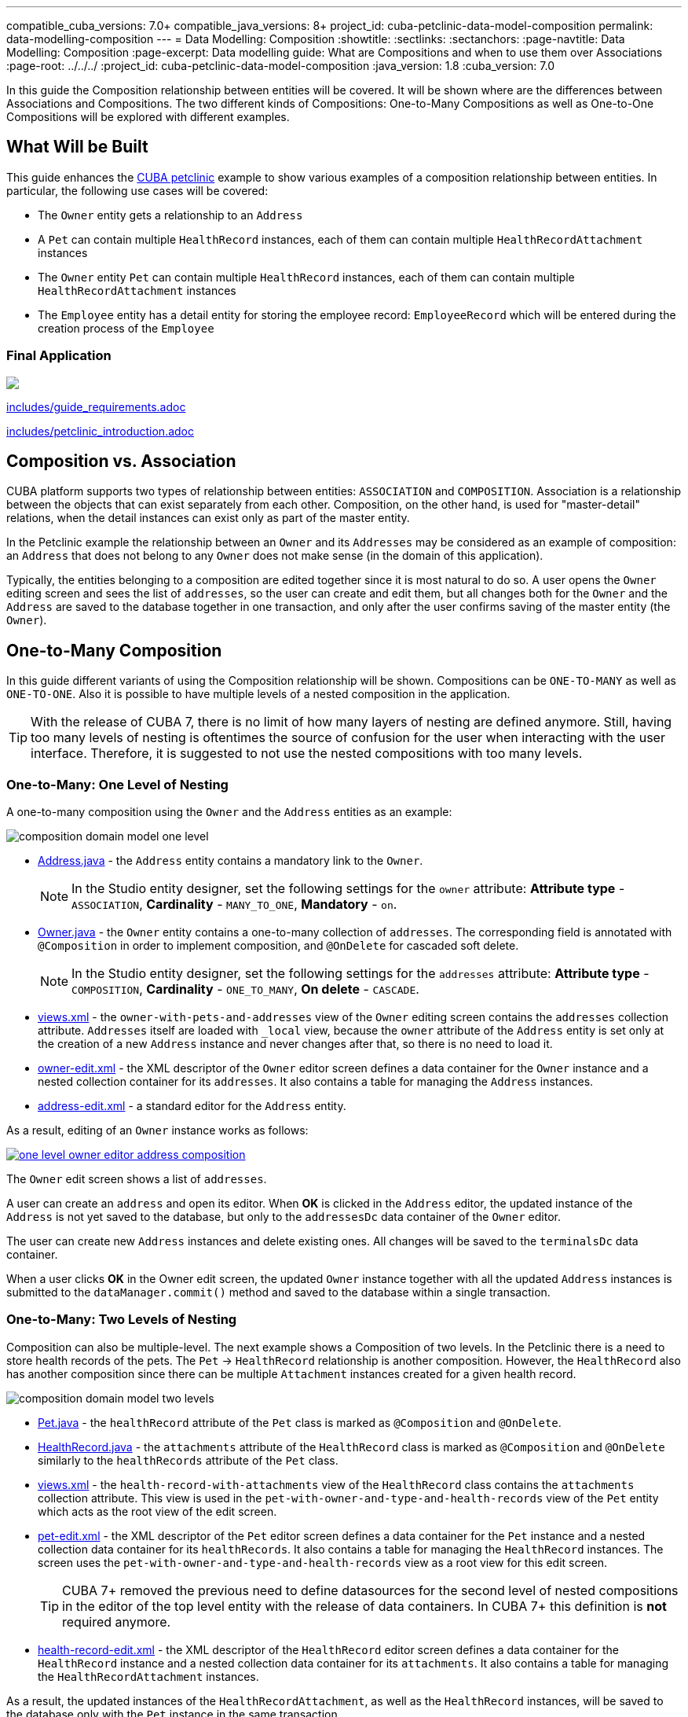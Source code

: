 ---compatible_cuba_versions: 7.0+compatible_java_versions: 8+project_id: cuba-petclinic-data-model-compositionpermalink: data-modelling-composition---= Data Modelling: Composition:showtitle::sectlinks::sectanchors::page-navtitle: Data Modelling: Composition:page-excerpt: Data modelling guide: What are Compositions and when to use them over Associations:page-root: ../../../:project_id: cuba-petclinic-data-model-composition:java_version: 1.8:cuba_version: 7.0In this guide the Composition relationship between entities will be covered. It will be shown where are the differences between Associations and Compositions. The two different kinds of Compositions: One-to-Many Compositions as well as One-to-One Compositions will be explored with different examples.== What Will be BuiltThis guide enhances the https://github.com/cuba-platform/cuba-petclinic[CUBA petclinic] example to show various examples of a composition relationship between entities. In particular, the following use cases will be covered:* The `Owner` entity gets a relationship to an `Address`* A `Pet` can contain multiple `HealthRecord` instances, each of them can contain multiple `HealthRecordAttachment` instances* The `Owner` entity `Pet` can contain multiple `HealthRecord` instances, each of them can contain multiple `HealthRecordAttachment` instances* The `Employee` entity has a detail entity for storing the employee record: `EmployeeRecord` which will be entered during the creation process of the `Employee`=== Final Application++++<a href="https://raw.githubusercontent.com/cuba-guides/cuba-petclinic-data-model-entity-inheritance/master/img/adjustments-cuba-petclinic-overview.gif"><img src="https://raw.githubusercontent.com/cuba-guides/cuba-petclinic-data-model-entity-inheritance/master/img/login-screen.png"/></a>++++include::includes/guide_requirements.adoc[]include::includes/petclinic_introduction.adoc[]== Composition vs. AssociationCUBA platform supports two types of relationship between entities:  `ASSOCIATION` and `COMPOSITION`. Association is a relationship between the objects that can exist separately from each other. Composition, on the other hand, is used for "master-detail" relations, when the detail instances can exist only as part of the master entity.In the Petclinic example the relationship between an `Owner` and its `Addresses` may be considered as an example of composition: an `Address` that does not belong to any `Owner` does not make sense (in the domain of this application).Typically, the entities belonging to a composition are edited together since it is most natural to do so. A user opens the `Owner` editing screen and sees the list of `addresses`, so the user can create and edit them, but all changes both for the `Owner` and the `Address` are saved to the database together in one transaction, and only after the user confirms saving of the master entity (the `Owner`).== One-to-Many CompositionIn this guide different variants of using the Composition relationship will be shown. Compositions can be `ONE-TO-MANY` as well as `ONE-TO-ONE`. Also it is possible to have multiple levels of a nested composition in the application.TIP: With the release of CUBA 7, there is no limit of how many layers of nesting are defined anymore. Still, having too many levels of nesting is oftentimes the source of confusion for the user when interacting with the user interface. Therefore, it is suggested to not use the nested compositions with too many levels.=== One-to-Many: One Level of NestingA one-to-many composition using the `Owner` and the `Address` entities as an example:image::data-model-composition/composition_domain_model_one_level.png[align="center"]* https://github.com/cuba-guides/{project_id}/blob/master/modules/global/src/com/haulmont/sample/petclinic/entity/owner/Address.java[Address.java] - the `Address` entity contains a mandatory link to the `Owner`.+NOTE: In the Studio entity designer, set the following settings for the `owner` attribute: *Attribute type* - `ASSOCIATION`, *Cardinality* - `MANY_TO_ONE`, *Mandatory* - `on`.* https://github.com/cuba-guides/{project_id}/blob/master/modules/global/src/com/haulmont/sample/petclinic/entity/owner/Owner.java[Owner.java] - the `Owner` entity contains a one-to-many collection of `addresses`. The corresponding field is annotated with `@Composition` in order to implement composition, and `@OnDelete` for cascaded soft delete.+NOTE: In the Studio entity designer, set the following settings for the `addresses` attribute: *Attribute type* - `COMPOSITION`, *Cardinality* - `ONE_TO_MANY`, *On delete* - `CASCADE`.* https://github.com/cuba-guides/{project_id}/blob/master/modules/global/src/com/haulmont/sample/petclinic/views.xml[views.xml] - the `owner-with-pets-and-addresses` view of the `Owner` editing screen contains the `addresses` collection attribute. `Addresses` itself are loaded with `_local` view, because the `owner` attribute of the `Address` entity is set only at the creation of a new `Address` instance and never changes after that, so there is no need to load it.* https://github.com/cuba-guides/{project_id}/blob/master/modules/global/src/com/haulmont/sample/petclinic/web/owner/owner/owner-edit.xml[owner-edit.xml] - the XML descriptor of the `Owner` editor screen defines a data container for the `Owner` instance and a nested collection container for its `addresses`. It also contains a table for managing the `Address` instances.* https://github.com/cuba-guides/{project_id}/blob/master/modules/global/src/com/haulmont/sample/petclinic/web/owner/address/address-edit.xml[address-edit.xml] - a standard editor for the `Address` entity.As a result, editing of an `Owner` instance works as follows:image::data-model-composition/one-level-owner-editor-address-composition.png[align="center",link="images/data-model-composition/one-level-owner-editor-address-composition.png"]The `Owner` edit screen shows a list of `addresses`.A user can create an `address` and open its editor. When *OK* is clicked in the `Address` editor, the updated instance of the `Address` is not yet saved to the database, but only to the `addressesDc` data container of the `Owner` editor.The user can create new `Address` instances and delete existing ones. All changes will be saved to the `terminalsDc` data container.When a user clicks *OK* in the Owner edit screen, the updated `Owner` instance together with all the updated `Address` instances is submitted to the `dataManager.commit()` method and saved to the database within a single transaction.=== One-to-Many: Two Levels of NestingComposition can also be multiple-level. The next example shows a Composition of two levels. In the Petclinic there is a need to store health records of the pets. The `Pet` -> `HealthRecord` relationship is another composition. However, the `HealthRecord` also has another composition since there can be multiple `Attachment` instances created for a given health record.image::data-model-composition/composition_domain_model_two_levels.png[align="center"]* https://github.com/cuba-guides/{project_id}/blob/master/modules/global/src/com/haulmont/sample/petclinic/entity/pet/Pet.java[Pet.java] - the `healthRecord` attribute of the `Pet` class is marked as `@Composition` and `@OnDelete`.* https://github.com/cuba-guides/{project_id}/blob/master/modules/global/src/com/haulmont/sample/petclinic/entity/pet/HealthRecord.java[HealthRecord.java] - the `attachments` attribute of the `HealthRecord` class is marked as `@Composition` and `@OnDelete` similarly to the `healthRecords` attribute of the `Pet` class.* https://github.com/cuba-guides/{project_id}/blob/master/modules/global/src/com/haulmont/sample/petclinic/views.xml[views.xml] - the `health-record-with-attachments` view of the `HealthRecord` class contains the `attachments` collection attribute. This view is used in the `pet-with-owner-and-type-and-health-records` view of the `Pet` entity which acts as the root view of the edit screen.* https://github.com/cuba-guides/{project_id}/blob/master/modules/global/src/com/haulmont/sample/petclinic/web/pet/pet/pet-edit.xml[pet-edit.xml] - the XML descriptor of the `Pet` editor screen defines a data container for the `Pet` instance and a nested collection data container for its `healthRecords`. It also contains a table for managing the `HealthRecord` instances. The screen uses the `pet-with-owner-and-type-and-health-records` view as a root view for this edit screen.+[TIP]====CUBA 7+ removed the previous need to define datasources for the second level of nested compositions in the editor of the top level entity with the release of data containers. In CUBA 7+ this definition is *not* required anymore.====* https://github.com/cuba-guides/{project_id}/blob/master/modules/global/src/com/haulmont/sample/petclinic/web/pet/healthrecord/healthrecord/health-record-edit.xml[health-record-edit.xml] - the XML descriptor of the `HealthRecord` editor screen defines a data container for the `HealthRecord` instance and a nested collection data container for its `attachments`. It also contains a table for managing the `HealthRecordAttachment` instances.As a result, the updated instances of the `HealthRecordAttachment`, as well as the `HealthRecord` instances, will be saved to the database only with the `Pet` instance in the same transaction.==== Health Record Composition within the Pet Editorimage::data-model-composition/two-levels-pet-editor-health-records-composition.png[align="center",link="images/data-model-composition/two-levels-pet-editor-health-records-composition.png"]==== Health Record Attachment Composition within the Health Record Editorimage::data-model-composition/two-levels-healthRecord-editor-health-record-attachments-composition.png[align="center",link="images/data-model-composition/two-levels-healthRecord-editor-health-record-attachments-composition.png"]=== More Levels of NestingAs stated above, CUBA 7+ does not have the restriction of maximal two levels of nesting for composition anymore. This means that three (or more) levels of nesting are possible. The example for two levels of nesting can be extended towards: `Owner` -> `Pet` -> `Health Record` -> `Health Record Attachment` and in fact it has been done within the demo application. It is also possible to combine the usage of One-to-Many and One-to-One compositions within a Composition chain.Having too many levels of composition has to be treated with caution, though. It requires an additional burden on the user, to understand at which point which data is stored.== One-to-One CompositionBesides the above explained Composition of type `ONE-TO-MANY`, there is also the possibility to define Composition of type `ONE-TO-ONE`. This type of Composition is useful when it is only possible to have one item of the child entity. An example in the petclinic is the following scenario:The employees of the Petclinic have to be managed (like Vets, Nurses etc.). Therefore an `Employee` entity is defined. For each `Employee` instance there is an associated `EmployeeRecord` entity which stores information about the work related information of this employee.image::data-model-composition/composition-one-to-one.png[align="center"]* https://github.com/cuba-guides/{project_id}/blob/master/modules/global/src/com/haulmont/sample/petclinic/entity/employee/Employee.java[Employee.java] - the `Employee` entity contains an optional link to `EmployeeRecord` annotated with `@Composition`.* https://github.com/cuba-guides/{project_id}/blob/master/modules/global/src/com/haulmont/sample/petclinic/entity/employee/EmployeeRecord.java[EmployeeRecord.java] - the `EmployeeRecord` entity.On a UI level it is possible to deal with One-to-One composition in two different ways. Normally, One-to-One compositions are displayed as a single entry in the form of the master entity. The details of the child entity are entered in a dedicated edit screen for this entity. But it is also possible to enter values for both entites in the same edit screen. Below both options will be shown.=== One-to-One with a Details Screen* https://github.com/cuba-guides/{project_id}/blob/master/modules/global/src/com/haulmont/sample/petclinic/web/employee/employee/employee-edit.xml[employee-edit.xml] - the employee edit screen descriptor. It contains a nested data container for the `EmployeeRecord` instance. In order to load the nested instance, the root data container uses the `employee-with-employee-record-view` view of the `Employee` entity that includes the `employeeRecord` attribute.The definition of the `employeeRecord` property in the `employee-edit.xml` is defined as a `pickerField` component which contains the actions `OpenAction` (with special type `picker_open_composition`) and `ClearAction`:[source, xml]----<pickerField id="employeeRecordField" property="employeeRecord">    <actions>        <action id="open" type="picker_open_composition"/>        <action id="clear" type="picker_clear"/>    </actions></pickerField>----As a result, employee editing works as follows:image::data-model-composition/composition-one-to-one-editor-open-action.png[align="center",width="600"]When the open action is invoked, a new instance of `EmployeeRecord` is created and its edit screen is shown. When *OK* is clicked in the employee record editor, the employee record instance is not saved to the database, but only to the `employeeRecordDc` data container of the employee edit screen.The picker field displays the instance name of the `EmployeeRecord` entity:image::data-model-composition/composition-one-to-one-editor-open-action-instance-name.png[align="center",width="600"]When a user clicks *OK* in the employee edit screen, the updated `Employee` instance together with the `EmployeeRecord` instance is submitted to the `DataManager.commit()` method and saved to the database within a single transaction.If the user invokes the clear action of the picker field, the `EmployeeRecord` instance is deleted and the reference to it is cleared in the same transaction after the user commits the employee editor.=== One-to-One Composition with a Single EditorIt is often convenient to edit the One-to-One composition in a single editor. The following example shows how the `EmployeeRecord` can be edited within the `Employee` editor screen.The https://github.com/cuba-guides/{project_id}/blob/master/modules/global/src/com/haulmont/sample/petclinic/web/employee/employee/employee-single-editor-edit.xml[employee-single-editor-edit.xml] descriptor contains the main `employeeDc` and the nested `employeeRecordDc` data containers:[source, xml]----<data>    <instance id="employeeDc"              class="com.haulmont.sample.petclinic.entity.employee.Employee"              view="employee-with-employee-record-view">        <loader/>        <instance id="employeeRecordDc" property="employeeRecord"/>    </instance></data>----Fields for editing both entities are defined in the same editor either a single form or multiple forms:[source, xml]----<form id="form" dataContainer="employeeDc">    <textField id="firstNameField" property="firstName"/>    <textField id="lastNameField" property="lastName"/>    <dateField id="birthdateField" property="birthdate"/></form><form id="employeeRecordForm" dataContainer="employeeRecordDc">    <textField id="personellNumberField" property="personellNumber" datatype="int"/>    <textField id="amountSickDaysFild" property="amountSickDays" datatype="int"/></form>----In the https://github.com/cuba-guides/{project_id}/blob/master/modules/global/src/com/haulmont/sample/petclinic/web/employee/employee/EmployeeSingleEditorEdit.java[EmployeeSingleEditorEdit.java] controller an `EmployeeRecord` instance will be created and linked to the new `Employee` instance when the latter is just created:.EmployeeSingleEditorEdit.java[source, java]----@Injectprotected DataContext dataContext;@Subscribeprotected void onInitEntity(InitEntityEvent<Employee> event) { // <1>    Employee employee = event.getEntity();    EmployeeRecord employeeRecord = createEmployeeRecord();    employee.setEmployeeRecord(employeeRecord);}private EmployeeRecord createEmployeeRecord() {    return dataContext.merge(metadata.create(EmployeeRecord.class)); // <2>}----<1> the initialization of the `EmployeeRecord` can be defined when the `InitEntityEvent` is fired<2> an instance of `EmployeeRecord` is created and merged in the current `dataContext`Now, both linked entities can be created and edited in one editor screen.image::data-model-composition/composition-one-to-one-single-editor.png[align="center"]== SummaryIn this data modelling guide the Composition relationship was described. Compositions are valuable if a master-detail relationship between two entities should be modelled, where the detail entities can only exist if the corresponding master entity exists.Composition structures can exist in 1:1 and 1:N form. Furthermore, nested composition can be created with multiple levels. The corresponding UI screens treat Composition relationships in a special way. Detail entities are only stored during the creation process of the master entity at the point in time when the master entity is stored.